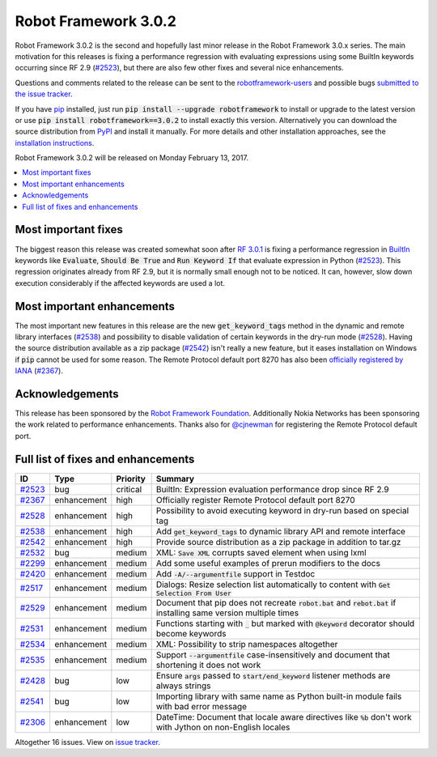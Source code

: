 =====================
Robot Framework 3.0.2
=====================

.. default-role:: code

Robot Framework 3.0.2 is the second and hopefully last minor release in the
Robot Framework 3.0.x series. The main motivation for this releases is fixing
a performance regression with evaluating expressions using some BuiltIn
keywords occurring since RF 2.9 (`#2523`_), but there are also few other
fixes and several nice enhancements.

Questions and comments related to the release can be sent to the
`robotframework-users <http://groups.google.com/group/robotframework-users>`_
and possible bugs `submitted to the issue tracker
<https://github.com/robotframework/robotframework/issues>`__.

If you have `pip <http://pip-installer.org>`_ installed, just run
`pip install --upgrade robotframework` to install or upgrade to the latest
version or use `pip install robotframework==3.0.2` to install exactly
this version. Alternatively you can download the source distribution from
`PyPI <https://pypi.python.org/pypi/robotframework>`_ and install it manually.
For more details and other installation approaches, see the `installation
instructions <../../INSTALL.rst>`_.

Robot Framework 3.0.2 will be released on Monday February 13, 2017.

.. contents::
   :depth: 2
   :local:

Most important fixes
====================

The biggest reason this release was created somewhat soon after
`RF 3.0.1 <rf-3.0.1.rst>`_ is fixing a performance regression in BuiltIn__
keywords like `Evaluate`, `Should Be True` and `Run Keyword If` that evaluate
expression in Python (`#2523`_). This regression originates already from RF 2.9,
but it is normally small enough not to be noticed. It can, however, slow
down execution considerably if the affected keywords are used a lot.

Most important enhancements
===========================

The most important new features in this release are the new `get_keyword_tags`
method in the dynamic and remote library interfaces (`#2538`_) and possibility
to disable validation of certain keywords in the dry-run mode (`#2528`_).
Having the source distribution available as a zip package (`#2542`_) isn't
really a new feature, but it eases installation on Windows if `pip` cannot be
used for some reason. The Remote Protocol default port 8270 has also been
`officially registered by IANA`__ (`#2367`_).

__ http://robotframework.org/robotframework/latest/libraries/BuiltIn.html
__ http://www.iana.org/assignments/service-names-port-numbers/service-names-port-numbers.xhtml?search=8270

Acknowledgements
================

This release has been sponsored by the `Robot Framework Foundation`_.
Additionally Nokia Networks has been sponsoring the work related to
performance enhancements. Thanks also for `@cjnewman`__ for registering
the Remote Protocol default port.

__ https://github.com/cjnewman

Full list of fixes and enhancements
===================================

.. list-table::
    :header-rows: 1

    * - ID
      - Type
      - Priority
      - Summary
    * - `#2523`_
      - bug
      - critical
      - BuiltIn: Expression evaluation performance drop since RF 2.9
    * - `#2367`_
      - enhancement
      - high
      - Officially register Remote Protocol default port 8270
    * - `#2528`_
      - enhancement
      - high
      - Possibility to avoid executing keyword in dry-run based on special tag
    * - `#2538`_
      - enhancement
      - high
      - Add `get_keyword_tags` to dynamic library API and remote interface
    * - `#2542`_
      - enhancement
      - high
      - Provide source distribution as a zip package in addition to tar.gz
    * - `#2532`_
      - bug
      - medium
      - XML: `Save XML` corrupts saved element when using lxml
    * - `#2299`_
      - enhancement
      - medium
      - Add some useful examples of prerun modifiers to the docs
    * - `#2420`_
      - enhancement
      - medium
      - Add `-A/--argumentfile` support in Testdoc
    * - `#2517`_
      - enhancement
      - medium
      - Dialogs: Resize selection list automatically to content with `Get Selection From User`
    * - `#2529`_
      - enhancement
      - medium
      - Document that pip does not recreate `robot.bat` and `rebot.bat` if installing same version multiple times
    * - `#2531`_
      - enhancement
      - medium
      - Functions starting with `_` but marked with `@keyword` decorator should become keywords
    * - `#2534`_
      - enhancement
      - medium
      - XML: Possibility to strip namespaces altogether
    * - `#2535`_
      - enhancement
      - medium
      - Support `--argumentfile` case-insensitively and document that shortening it does not work
    * - `#2428`_
      - bug
      - low
      - Ensure `args` passed to `start/end_keyword` listener methods are always strings
    * - `#2541`_
      - bug
      - low
      - Importing library with same name as Python built-in module fails with bad error message
    * - `#2306`_
      - enhancement
      - low
      - DateTime: Document that locale aware directives like `%b` don't work with Jython on non-English locales

Altogether 16 issues. View on `issue tracker <https://github.com/robotframework/robotframework/issues?q=milestone%3A3.0.2>`__.

.. _User Guide: http://robotframework.org/robotframework/#user-guide
.. _Robot Framework Foundation: http://robotframework.org/foundation
.. _#2523: https://github.com/robotframework/robotframework/issues/2523
.. _#2367: https://github.com/robotframework/robotframework/issues/2367
.. _#2528: https://github.com/robotframework/robotframework/issues/2528
.. _#2538: https://github.com/robotframework/robotframework/issues/2538
.. _#2542: https://github.com/robotframework/robotframework/issues/2542
.. _#2532: https://github.com/robotframework/robotframework/issues/2532
.. _#2299: https://github.com/robotframework/robotframework/issues/2299
.. _#2420: https://github.com/robotframework/robotframework/issues/2420
.. _#2517: https://github.com/robotframework/robotframework/issues/2517
.. _#2529: https://github.com/robotframework/robotframework/issues/2529
.. _#2531: https://github.com/robotframework/robotframework/issues/2531
.. _#2534: https://github.com/robotframework/robotframework/issues/2534
.. _#2535: https://github.com/robotframework/robotframework/issues/2535
.. _#2428: https://github.com/robotframework/robotframework/issues/2428
.. _#2541: https://github.com/robotframework/robotframework/issues/2541
.. _#2306: https://github.com/robotframework/robotframework/issues/2306
